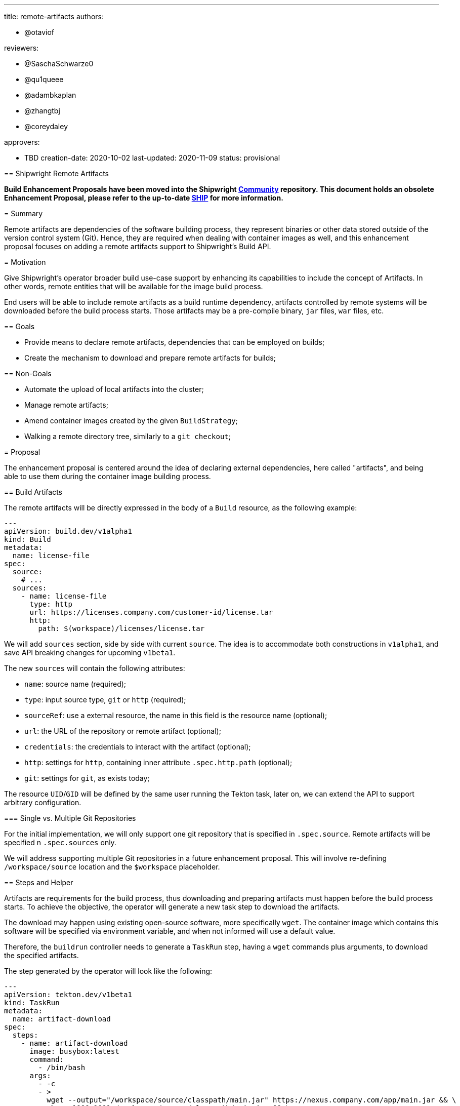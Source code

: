 ////
Copyright The Shipwright Contributors

SPDX-License-Identifier: Apache-2.0
////
:doctype: book

'''

title: remote-artifacts
authors:

* @otaviof

reviewers:

* @SaschaSchwarze0
* @qu1queee
* @adambkaplan
* @zhangtbj
* @coreydaley

approvers:

* TBD
creation-date: 2020-10-02
last-updated:  2020-11-09
status: provisional
--

== Shipwright Remote Artifacts

*Build Enhancement Proposals have been moved into the Shipwright https://github.com/shipwright-io/community[Community] repository. This document holds an obsolete Enhancement Proposal, please refer to the up-to-date https://github.com/shipwright-io/community/blob/main/ships/0008-remote-artifacts.md[SHIP] for more information.*

= Summary

Remote artifacts are dependencies of the software building process, they represent binaries or
other data stored outside of the version control system (Git). Hence, they are required when
dealing with container images as well, and this enhancement proposal focuses on adding a remote
artifacts support to Shipwright's Build API.

= Motivation

Give Shipwright's operator broader build use-case support by enhancing its capabilities to include
the concept of Artifacts. In other words, remote entities that will be available for the image
build process.

End users will be able to include remote artifacts as a build runtime dependency, artifacts
controlled by remote systems will be downloaded before the build process starts. Those artifacts may
be a pre-compile binary, `jar` files, `war` files, etc.

== Goals

* Provide means to declare remote artifacts, dependencies that can be employed on builds;
* Create the mechanism to download and prepare remote artifacts for builds;

== Non-Goals

* Automate the upload of local artifacts into the cluster;
* Manage remote artifacts;
* Amend container images created by the given `BuildStrategy`;
* Walking a remote directory tree, similarly to a `git checkout`;

= Proposal

The enhancement proposal is centered around the idea of declaring external dependencies, here
called "artifacts", and being able to use them during the container image building process.

== Build Artifacts

The remote artifacts will be directly expressed in the body of a `Build` resource, as the
following example:

[,yml]
----
---
apiVersion: build.dev/v1alpha1
kind: Build
metadata:
  name: license-file
spec:
  source:
    # ...
  sources:
    - name: license-file
      type: http
      url: https://licenses.company.com/customer-id/license.tar
      http:
        path: $(workspace)/licenses/license.tar
----

We will add `sources` section, side by side with current `source`. The idea is to accommodate both
constructions in `v1alpha1`, and save API breaking changes for upcoming `v1beta1`.

The new `sources` will contain the following attributes:

* `name`: source name (required);
* `type`: input source type, `git` or `http` (required);
* `sourceRef`: use a external resource, the name in this field is the resource name (optional);
* `url`: the URL of the repository or remote artifact (optional);
* `credentials`: the credentials to interact with the artifact (optional);
* `http`: settings for `http`, containing inner attribute `.spec.http.path` (optional);
* `git`: settings for `git`, as exists today;

The resource `UID`/`GID` will be defined by the same user running the Tekton task, later on, we
can extend the API to support arbitrary configuration.

=== Single vs. Multiple Git Repositories

For the initial implementation, we will only support one git repository that is specified in
`.spec.source`. Remote artifacts will be specified n `.spec.sources` only.

We will address supporting multiple Git repositories in a future enhancement proposal. This will
involve re-defining `/workspace/source` location and the `$workspace` placeholder.

== Steps and Helper

Artifacts are requirements for the build process, thus downloading and preparing artifacts must
happen before the build process starts. To achieve the objective, the operator will generate a new
task step to download the artifacts.

The download may happen using existing open-source software, more specifically `wget`. The
container image which contains this software will be specified via environment variable, and when
not informed will use a default value.

Therefore, the `buildrun` controller needs to generate a `TaskRun` step, having a `wget` commands
plus arguments, to download the specified artifacts.

The step generated by the operator will look like the following:

[,yml]
----
---
apiVersion: tekton.dev/v1beta1
kind: TaskRun
metadata:
  name: artifact-download
spec:
  steps:
    - name: artifact-download
      image: busybox:latest
      command:
        - /bin/bash
      args:
        - -c
        - >
          wget --output="/workspace/source/classpath/main.jar" https://nexus.company.com/app/main.jar && \
          chown 1000:1001 /workspace/source/classpath/main.jar && \
          chmod 0644 /workspace/source/classpath/main.jar
----

== Example Use-Case

Using https://github.com/shipwright-io/build/issues/325[Shipwright's proposed logos] as example,
let's assume we are building a https://github.com/otaviof/typescript-ex[TypeScript application]
which will use the project logo, and we would like to create two different builds, one with the
default project logo, and another with the alternative.

By using remote artifacts, we can keep the separation of project source code and assets, and we
can describe those resources as:

[,yml]
----
---
apiVersion: build.dev/v1alpha1
kind: BuildSource
metadata:
  name: ship-logo
spec:
  sources:
    - name: project-logo
      type: http
      url: https://user-images.githubusercontent.com/2587818/92114986-69bfb600-edfa-11ea-820e-96cdb1014f58.png
      http:
        path: $(workspace)/assets/images/shipwright-logo.png
----

And, the alternative logo:

[,yml]
----
---
apiVersion: build.dev/v1alpha1
kind: BuildSource
metadata:
  name: axes-logo
spec:
  sources:
    - name: project-logo
      type: http
      url: https://user-images.githubusercontent.com/2587818/92100668-c1ebbd80-ede4-11ea-9e8a-7379c3875ea0.png
      http:
        path: $(workspace)/assets/images/shipwright-logo.png
----

Then, we can create the `Build` resource, as per:

[,yml]
----
---
apiVersion: build.dev/v1alpha1
kind: Build
metadata:
  name: typescript-ex
spec:
  strategy:
    name: buildpacks-v3
    kind: ClusterBuildStrategy
  source:
    url: https://github.com/example/project.git
  sources:
    - name: source
      type: git
      url: https://github.com/otaviof/typescript-ex.git
    - name: project-logo
      sourceRef: ship-logo
  output:
    image: quay.io/otaviof/typescript-ex:latest
----

Now, we can create two `BuildRun` resources. The first only runs the build with original settings:

[,yml]
----
---
apiVersion: build.dev/v1alpha1
kind: BuildRun
metadata:
  name: typescript-ex
spec:
  buildRef:
    name: typescript-ex
----

And later, we can create yet another `BuildRun`, but this time use the alternative logo. Here we are
overwriting the `project-logo` source name, with an alternative resource, i.e.:

[,yml]
----
---
apiVersion: build.dev/v1alpha1
kind: BuildRun
metadata:
  name: typescript-ex-alternative-logo
spec:
  buildRef:
    name: typescript-ex
  output:
    image: quay.io/otaviof/typescript-ex:alternative
  sources:
    - name: project-logo
      sourceRef: axes-logo
----

When the build processes are done, the following images will be available:

* `quay.io/otaviof/typescript-ex:latest`
* `quay.io/otaviof/typescript-ex:alternative`

A number of real world use-cases can be derived from this example, the `BuildSource` is the
foundation.

== Test Plan

. Deploy the Shipwright Build operator in a cluster;
. Create a `BuildSource` resource instance, point to a remote binary;
. Create `Build` and `BuildRun` resources, using `BuildSource`;
. Make sure the build process happens successfully, being able to use remote artifact;

== Alternatives

=== Standalone CRD

Alternatively, we may define the artifacts as a standalone CRD, that is a `BuildSource` resource.
The advantage of this design is being able to exchange, and reuse, artifacts on several builds.
For instance, if two projects are sharing a common logo image, both `Builds` will refer to the
same `BuildSource`.

Splitting up resources will imply on modifying `Build` and `BuildRun` resources, and include
`.spec.sourceRef`. The new attribute will make possible linking the build with a `BuildSource`
resource.

The following snippet shows how an Artifact, i.e.: `BuildSource`, will be represented.

[,yml]
----
---
apiVersion: build.dev/v1alpha1
kind: BuildSource
metadata:
  name: license-file
spec:
  sources:
    - name: license.tar
      type: http
      url: https://licenses.company.com/customer-id/license.tar
      http:
        path: $(workspace)/licenses/license.tar
----

==== Usage

The usage of this feature is based on declaring a slice of `.spec.sources` and later on overwriting
entries using `BuildRun` resource. For instance:

[,yml]
----
---
apiVersion: build.dev/v1alpha1
kind: Build
metadata:
  name: example
spec:
  source:
    # ...
  sources:
    - name: license-file
----

Could have its `license-file` overwritten in a `BuildRun` with:

[,yml]
----
---
apiVersion: build.dev/v1alpha1
kind: BuildRun
metadata:
  name: license-file
spec:
  buildRef:
    name: example
  sources:
    - name: license-file
      sourceRef: alternative-file
----
